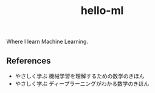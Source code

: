 #+TITLE: hello-ml

Where I learn Machine Learning.

** References

- やさしく学ぶ 機械学習を理解するための数学のきほん
- やさしく学ぶ ディープラーニングがわかる数学のきほん
